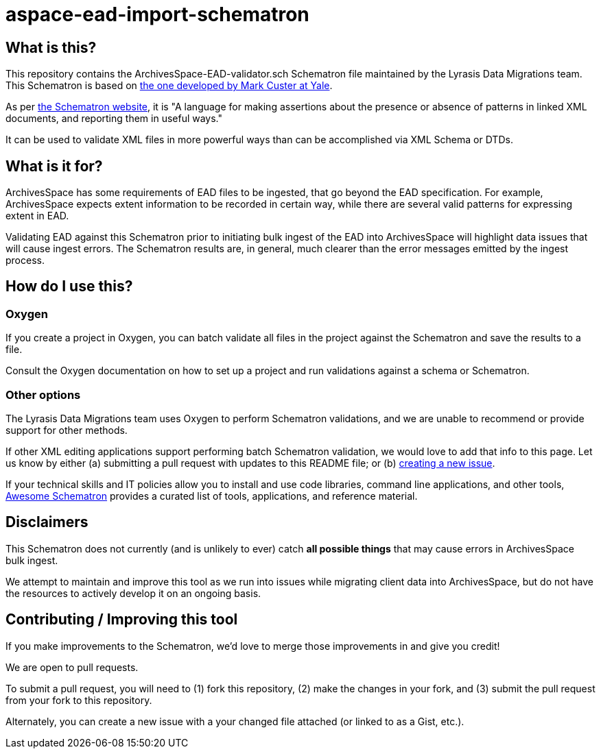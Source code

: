 = aspace-ead-import-schematron

== What is this?

This repository contains the ArchivesSpace-EAD-validator.sch Schematron file maintained by the Lyrasis Data Migrations team. This Schematron is based on https://github.com/fordmadox/schematrons/blob/master/ArchivesSpace-EAD-validator.sch[the one developed by Mark Custer at Yale].

As per https://schematron.com/[the Schematron website], it is "A language for making assertions about the presence or absence of patterns in linked XML documents, and reporting them in useful ways."

It can be used to validate XML files in more powerful ways than can be accomplished via XML Schema or DTDs.

== What is it for?

ArchivesSpace has some requirements of EAD files to be ingested, that go beyond the EAD specification. For example, ArchivesSpace expects extent information to be recorded in certain way, while there are several valid patterns for expressing extent in EAD.

Validating EAD against this Schematron prior to initiating bulk ingest of the EAD into ArchivesSpace will highlight data issues that will cause ingest errors. The Schematron results are, in general, much clearer than the error messages emitted by the ingest process.

== How do I use this?

=== Oxygen

If you create a project in Oxygen, you can batch validate all files in the project against the Schematron and save the results to a file.

Consult the Oxygen documentation on how to set up a project and run validations against a schema or Schematron.

=== Other options

The Lyrasis Data Migrations team uses Oxygen to perform Schematron validations, and we are unable to recommend or provide support for other methods.

If other XML editing applications support performing batch Schematron validation, we would love to add that info to this page. Let us know by either (a) submitting a pull request with updates to this README file; or (b) https://github.com/lyrasis/aspace-ead-import-schematron/issues[creating a new issue].

If your technical skills and IT policies allow you to install and use code libraries, command line applications, and other tools, https://github.com/Schematron/awesome-schematron[Awesome Schematron] provides a curated list of tools, applications, and reference material.

== Disclaimers

This Schematron does not currently (and is unlikely to ever) catch *all possible things* that may cause errors in ArchivesSpace bulk ingest.

We attempt to maintain and improve this tool as we run into issues while migrating client data into ArchivesSpace, but do not have the resources to actively develop it on an ongoing basis.

== Contributing / Improving this tool

If you make improvements to the Schematron, we'd love to merge those improvements in and give you credit!

We are open to pull requests.

To submit a pull request, you will need to (1) fork this repository, (2) make the changes in your fork, and (3) submit the pull request from your fork to this repository.

Alternately, you can create a new issue with a your changed file attached (or linked to as a Gist, etc.).
